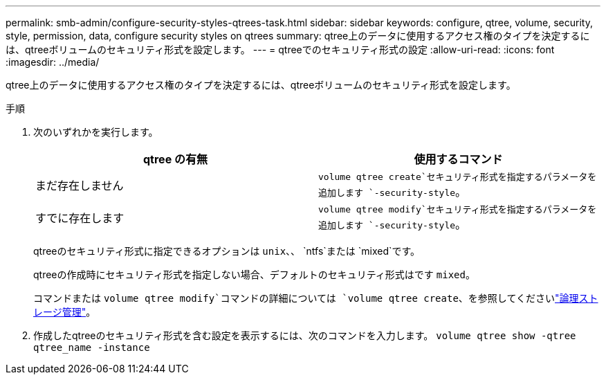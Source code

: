 ---
permalink: smb-admin/configure-security-styles-qtrees-task.html 
sidebar: sidebar 
keywords: configure, qtree, volume, security, style, permission, data, configure security styles on qtrees 
summary: qtree上のデータに使用するアクセス権のタイプを決定するには、qtreeボリュームのセキュリティ形式を設定します。 
---
= qtreeでのセキュリティ形式の設定
:allow-uri-read: 
:icons: font
:imagesdir: ../media/


[role="lead"]
qtree上のデータに使用するアクセス権のタイプを決定するには、qtreeボリュームのセキュリティ形式を設定します。

.手順
. 次のいずれかを実行します。
+
|===
| qtree の有無 | 使用するコマンド 


 a| 
まだ存在しません
 a| 
`volume qtree create`セキュリティ形式を指定するパラメータを追加します `-security-style`。



 a| 
すでに存在します
 a| 
`volume qtree modify`セキュリティ形式を指定するパラメータを追加します `-security-style`。

|===
+
qtreeのセキュリティ形式に指定できるオプションは `unix`、、 `ntfs`または `mixed`です。

+
qtreeの作成時にセキュリティ形式を指定しない場合、デフォルトのセキュリティ形式はです `mixed`。

+
コマンドまたは `volume qtree modify`コマンドの詳細については `volume qtree create`、を参照してくださいlink:../volumes/index.html["論理ストレージ管理"]。

. 作成したqtreeのセキュリティ形式を含む設定を表示するには、次のコマンドを入力します。 `volume qtree show -qtree qtree_name -instance`

